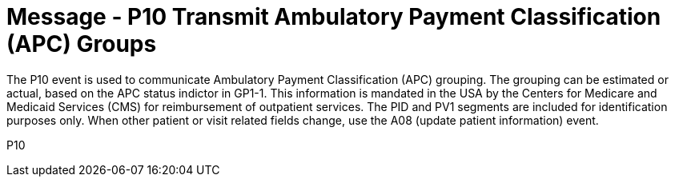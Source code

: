 = Message - P10 Transmit Ambulatory Payment Classification (APC) Groups
:v291_section: "6.4.7"
:v2_section_name: "BAR/ACK - Transmit Ambulatory Payment Classification (APC) Groups (Event P10)"
:generated: "Thu, 01 Aug 2024 15:25:17 -0600"

The P10 event is used to communicate Ambulatory Payment Classification (APC) grouping. The grouping can be estimated or actual, based on the APC status indictor in GP1-1. This information is mandated in the USA by the Centers for Medicare and Medicaid Services (CMS) for reimbursement of outpatient services. The PID and PV1 segments are included for identification purposes only. When other patient or visit related fields change, use the A08 (update patient information) event.

[tabset]
P10
